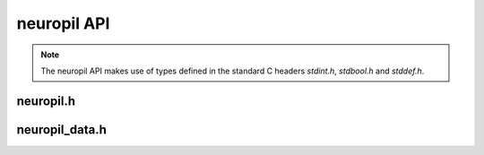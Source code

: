 neuropil API
************

.. NOTE::
  The neuropil API makes use of types defined in the standard C headers
  `stdint.h`, `stdbool.h` and `stddef.h`.

================
neuropil.h
================

.. include-comment:: ../../include/neuropil.h

================
neuropil_data.h
================

.. include-comment:: ../../include/neuropil_data.h
